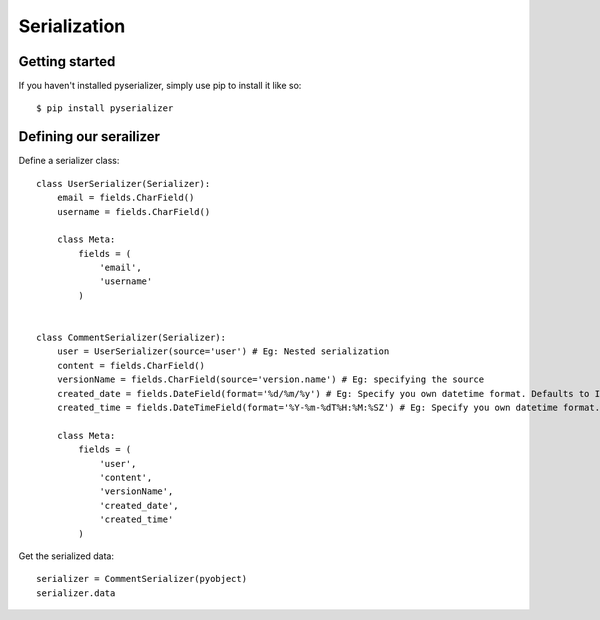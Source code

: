 =============
Serialization
=============



Getting started
===============
If you haven't installed pyserializer, simply use pip to install it like so::

    $ pip install pyserializer


Defining our serailizer
=======================

Define a serializer class::

    class UserSerializer(Serializer):
        email = fields.CharField()
        username = fields.CharField()

        class Meta:
            fields = (
                'email',
                'username'
            )


    class CommentSerializer(Serializer):
        user = UserSerializer(source='user') # Eg: Nested serialization
        content = fields.CharField()
        versionName = fields.CharField(source='version.name') # Eg: specifying the source
        created_date = fields.DateField(format='%d/%m/%y') # Eg: Specify you own datetime format. Defaults to ISO_8601
        created_time = fields.DateTimeField(format='%Y-%m-%dT%H:%M:%SZ') # Eg: Specify you own datetime format. Defaults to ISO_8601

        class Meta:
            fields = (
                'user',
                'content',
                'versionName',
                'created_date',
                'created_time'
            )


Get the serialized data::

    serializer = CommentSerializer(pyobject)
    serializer.data

